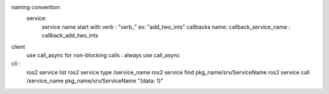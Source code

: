 naming convention:
    service:
        service name start with verb : "verb_" ex: "add_two_ints"
        callbacks name: callback_service_name : callback_add_two_ints 
client
    use call_async for non-blocking calls : always use call_async

cli :
    ros2 service list
    ros2 service type /service_name
    ros2 service find pkg_name/srv/ServiceName
    ros2 service call /service_name pkg_name/srv/ServiceName "{data: 1}"